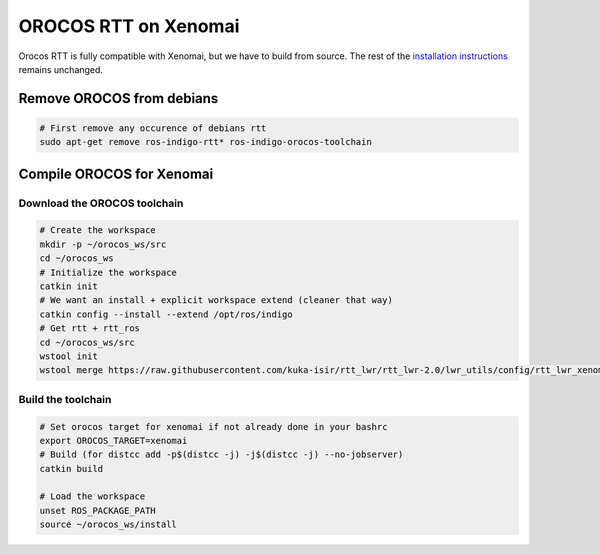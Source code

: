 OROCOS RTT on Xenomai
=====================

Orocos RTT is fully compatible with Xenomai, but we have to build from source.
The rest of the `installation instructions </install/install.html>`_ remains unchanged.


Remove OROCOS from debians
--------------------------

.. code-block:: bash

    # First remove any occurence of debians rtt
    sudo apt-get remove ros-indigo-rtt* ros-indigo-orocos-toolchain

Compile OROCOS for Xenomai
--------------------------

Download the OROCOS toolchain
~~~~~~~~~~~~~~~~~~~~~~~~~~~~~

.. code-block:: bash

    # Create the workspace
    mkdir -p ~/orocos_ws/src
    cd ~/orocos_ws
    # Initialize the workspace
    catkin init
    # We want an install + explicit workspace extend (cleaner that way)
    catkin config --install --extend /opt/ros/indigo
    # Get rtt + rtt_ros
    cd ~/orocos_ws/src
    wstool init
    wstool merge https://raw.githubusercontent.com/kuka-isir/rtt_lwr/rtt_lwr-2.0/lwr_utils/config/rtt_lwr_xenomai.rosinstall

Build the toolchain
~~~~~~~~~~~~~~~~~~~

.. code-block:: bash

    # Set orocos target for xenomai if not already done in your bashrc
    export OROCOS_TARGET=xenomai
    # Build (for distcc add -p$(distcc -j) -j$(distcc -j) --no-jobserver)
    catkin build

    # Load the workspace
    unset ROS_PACKAGE_PATH
    source ~/orocos_ws/install
